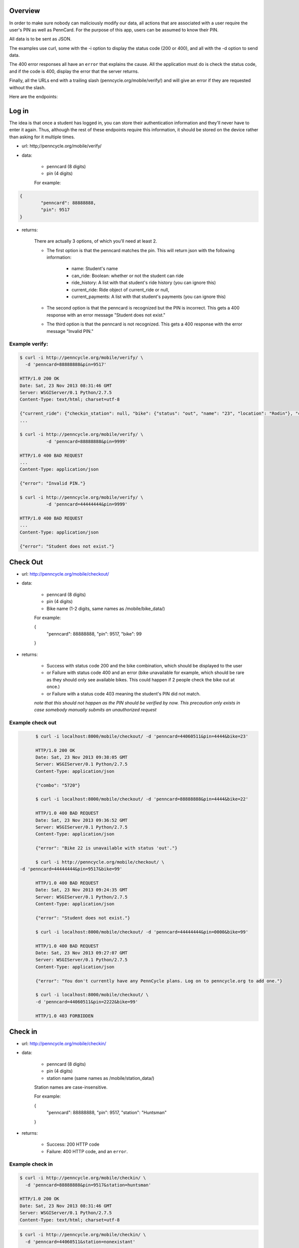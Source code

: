 .. PennCycle documentation master file, created by
   sphinx-quickstart on Sat Nov 23 00:32:30 2013.
   You can adapt this file completely to your liking, but it should at least
   contain the root `toctree` directive.

.. Welcome to PennCycle's documentation!
.. =====================================

.. Contents:

.. .. toctree::
..    :maxdepth: 2
..    Check In

Overview
========

In order to make sure nobody can maliciously modify our data,
all actions that are associated with a user require the user's
PIN as well as PennCard. For the purpose of this app, users can
be assumed to know their PIN.

All data is to be sent as JSON.

The examples use curl, some with the -i option to display the status code (200 or 400), and all with the -d option to send data.

The 400 error responses all have an ``error`` that explains the cause. All the application must do is check the status code, and if the code is 400, display the error that the server returns.

Finally, all the URLs end with a trailing slash (penncycle.org/mobile/verify/) and will give an error if they are requested without the slash.

Here are the endpoints:

Log in
======

The idea is that once a student has logged in, you can store
their authentication information and they'll never have to enter it again.
Thus, although the rest of these endpoints require this information, it should be stored on the device rather than asking for it multiple times.

- url: http;//penncycle.org/mobile/verify/

- data:

	- penncard (8 digits)

	- pin (4 digits)

	For example:

..	code-block:: javascript

	{
		"penncard": 88888888,
		"pin": 9517
	}

- returns:

	There are actually 3 options, of which you'll need at least 2.

	- The first option is that the penncard matches the pin. This will return json with the following information:

		- name: Student's name
		- can_ride: Boolean: whether or not the student can ride
		- ride_history: A list with that student's ride history (you can ignore this)
		- current_ride: Ride object of current_ride or null,
		- current_payments: A list with that student's payments (you can ignore this)

	- The second option is that the penncard is recognized but the PIN is incorrect. This gets a 400 response with an error message "Student does not exist."

	- The third option is that the penncard is not recognized. This gets a 400 response with the error message "Invalid PIN."

Example verify:
---------------

.. code-block:: bash

	$ curl -i http://penncycle.org/mobile/verify/ \
	  -d 'penncard=88888888&pin=9517'

	HTTP/1.0 200 OK
	Date: Sat, 23 Nov 2013 08:31:46 GMT
	Server: WSGIServer/0.1 Python/2.7.5
	Content-Type: text/html; charset=utf-8

	{"current_ride": {"checkin_station": null, "bike": {"status": "out", "name": "23", "location": "Rodin"}, "checkout_station": "Rodin", "checkout_time": "2013-11-23 09:38:05.822216+00:00", "checkin_time": "None"}, "ride_history": [{"checkin_station": "PSA", "bike": {"status": "out", "name": "22", "location": "Fisher"},
	...

	$ curl -i http://penncycle.org/mobile/verify/ \
		  -d 'penncard=88888888&pin=9999'

	HTTP/1.0 400 BAD REQUEST
	...
	Content-Type: application/json

	{"error": "Invalid PIN."}

	$ curl -i http://penncycle.org/mobile/verify/ \
		  -d 'penncard=44444444&pin=9999'

	HTTP/1.0 400 BAD REQUEST
	...
	Content-Type: application/json

	{"error": "Student does not exist."}


Check Out
=========

- url: http://penncycle.org/mobile/checkout/


- data:

	- penncard (8 digits)

	- pin (4 digits)

	- Bike name (1-2 digits, same names as /mobile/bike_data/)

	For example:

	{
		"penncard": 88888888,
		"pin": 9517,
		"bike": 99
	}

- returns:

	- Success with status code 200 and the bike combination, which should be displayed to the user

	- or Failure with status code 400 and an error (bike unavailable for example, which should be rare as they should only see available bikes. This could happen if 2 people check the bike out at once.)

	- or Failure with a status code 403 meaning the student's PIN did not match.

	*note that this should not happen as the PIN should be verified by now. This precaution only exists in case somebody manually submits an unauthorized request*

Example check out
-----------------

.. code-block:: bash

	$ curl -i localhost:8000/mobile/checkout/ -d 'penncard=44060511&pin=4444&bike=23'

	HTTP/1.0 200 OK
	Date: Sat, 23 Nov 2013 09:38:05 GMT
	Server: WSGIServer/0.1 Python/2.7.5
	Content-Type: application/json

	{"combo": "5720"}

	$ curl -i localhost:8000/mobile/checkout/ -d 'penncard=88888888&pin=4444&bike=22'

	HTTP/1.0 400 BAD REQUEST
	Date: Sat, 23 Nov 2013 09:36:52 GMT
	Server: WSGIServer/0.1 Python/2.7.5
	Content-Type: application/json

	{"error": "Bike 22 is unavailable with status 'out'."}

	$ curl -i http://penncycle.org/mobile/checkout/ \
  -d 'penncard=44444444&pin=9517&bike=99'

	HTTP/1.0 400 BAD REQUEST
	Date: Sat, 23 Nov 2013 09:24:35 GMT
	Server: WSGIServer/0.1 Python/2.7.5
	Content-Type: application/json

	{"error": "Student does not exist."}

	$ curl -i localhost:8000/mobile/checkout/ -d 'penncard=44444444&pin=0000&bike=99'

	HTTP/1.0 400 BAD REQUEST
	Date: Sat, 23 Nov 2013 09:27:07 GMT
	Server: WSGIServer/0.1 Python/2.7.5
	Content-Type: application/json

	{"error": "You don't currently have any PennCycle plans. Log on to penncycle.org to add one."}

	$ curl -i localhost:8000/mobile/checkout/ \
	-d 'penncard=44060511&pin=2222&bike=99'

	HTTP/1.0 403 FORBIDDEN

Check in
========

- url: http://penncycle.org/mobile/checkin/

- data:

	- penncard (8 digits)

	- pin (4 digits)

	- station name (same names as /mobile/station_data/)

	Station names are case-insensitive.

	For example:

	{
		"penncard": 88888888,
		"pin": 9517,
		"station": "Huntsman"
	}


- returns:

	- Success: 200 HTTP code

	- Failure: 400 HTTP code, and an ``error``.

Example check in
----------------

.. code-block:: bash

	$ curl -i http://penncycle.org/mobile/checkin/ \
	  -d 'penncard=88888888&pin=9517&station=huntsman'

	HTTP/1.0 200 OK
	Date: Sat, 23 Nov 2013 08:31:46 GMT
	Server: WSGIServer/0.1 Python/2.7.5
	Content-Type: text/html; charset=utf-8

.. code-block:: bash

	$ curl -i http://penncycle.org/mobile/checkin/ \
	  -d 'penncard=44060511&station=nonexistant'

	HTTP/1.0 400 BAD REQUEST
	...
	Content-Type: application/json

	{"error": "Station not found."}


Report Issue
============

The simplest request only needs the penncard and the message.

- url: http://penncycle.org/mobile/report/

- data:

	- feedback (a string)

	- penncard (8 digits)

- returns:

	200